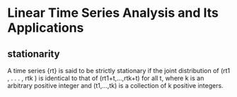 * Linear Time Series Analysis and Its Applications
** stationarity
  A time series {rt} is said to be strictly stationary if the joint distribution of (rt1 , . . . , rtk ) is identical to that of (rt1+t,...,rtk+t) for all t, where k is an arbitrary positive integer and (t1,...,tk) is a collection of k positive integers.
